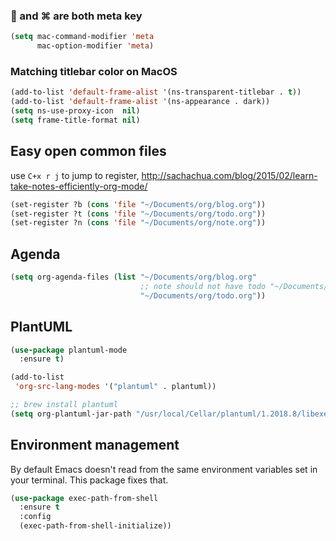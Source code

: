 ***  and ⌘ are both meta key
#+BEGIN_SRC emacs-lisp
  (setq mac-command-modifier 'meta
        mac-option-modifier 'meta)
#+END_SRC

*** Matching titlebar color on MacOS
#+BEGIN_SRC emacs-lisp
  (add-to-list 'default-frame-alist '(ns-transparent-titlebar . t))
  (add-to-list 'default-frame-alist '(ns-appearance . dark))
  (setq ns-use-proxy-icon  nil)
  (setq frame-title-format nil)
#+END_SRC

** Easy open common files
use ~C+x r j~ to jump to register, http://sachachua.com/blog/2015/02/learn-take-notes-efficiently-org-mode/
#+BEGIN_SRC emacs-lisp
  (set-register ?b (cons 'file "~/Documents/org/blog.org"))
  (set-register ?t (cons 'file "~/Documents/org/todo.org"))
  (set-register ?n (cons 'file "~/Documents/org/note.org"))
#+END_SRC

** Agenda
#+BEGIN_SRC emacs-lisp
  (setq org-agenda-files (list "~/Documents/org/blog.org"
                               ;; note should not have todo "~/Documents/org/note.org"
                               "~/Documents/org/todo.org"))
#+END_SRC

** PlantUML
#+BEGIN_SRC emacs-lisp
  (use-package plantuml-mode
    :ensure t)

  (add-to-list
   'org-src-lang-modes '("plantuml" . plantuml))

  ;; brew install plantuml
  (setq org-plantuml-jar-path "/usr/local/Cellar/plantuml/1.2018.8/libexec/plantuml.jar")
#+END_SRC

** Environment management
By default Emacs doesn't read from the same environment variables set in your terminal. This package fixes that.
#+BEGIN_SRC emacs-lisp
  (use-package exec-path-from-shell
    :ensure t
    :config
    (exec-path-from-shell-initialize))
#+END_SRC
